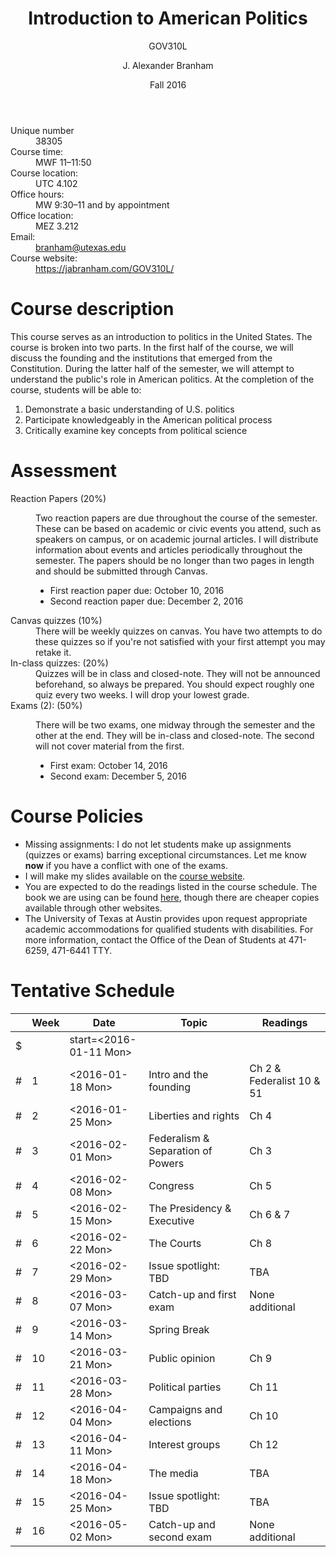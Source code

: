 #+TITLE: Introduction to American Politics
#+SUBTITLE: GOV310L
#+AUTHOR: J. Alexander Branham
#+DATE: Fall 2016
#+EMAIL: branham@utexas.edu 
#+OPTIONS: toc:nil num:nil
#+BIND: org-latex-active-timestamp-format "%s"
#+LaTeX_CLASS_OPTIONS: [colorlinks, linkcolor=blue, urlcolor=blue]
#+LATEX_HEADER: \usepackage[margin=1in]{geometry}

- Unique number :: 38305
- Course time: :: MWF 11--11:50
- Course location: :: UTC 4.102
- Office hours: :: MW 9:30--11 and by appointment 
- Office location: :: MEZ 3.212
- Email: :: [[mailto:branham@utexas.edu][branham@utexas.edu]]
- Course website: :: [[https://jabranham.com/GOV310L/]]

* Course description
  This course serves as an introduction to politics in the United
  States. The course is broken into two parts. In the first half of
  the course, we will discuss the founding and the institutions that
  emerged from the Constitution. During the latter half of the
  semester, we will attempt to understand the public's role in
  American politics. At the completion of the course, students will be
  able to:
  
  1. Demonstrate a basic understanding of U.S. politics
  2. Participate knowledgeably in the American political process
  3. Critically examine key concepts from political science

* Assessment
  - Reaction Papers (20%) :: Two reaction papers are due throughout
       the course of the semester. These can be based on academic or
       civic events you attend, such as speakers on campus, or on
       academic journal articles. I will distribute information about
       events and articles periodically throughout the semester. The
       papers should be no longer than two pages in length and should
       be submitted through Canvas.
    - First reaction paper due: October 10, 2016
    - Second reaction paper due: December 2, 2016
  - Canvas quizzes (10%) :: There will be weekly quizzes on canvas.
       You have two attempts to do these quizzes so if you're not
       satisfied with your first attempt you may retake it.
  - In-class quizzes: (20%) :: Quizzes will be in class and
       closed-note. They will not be announced beforehand, so always
       be prepared. You should expect roughly one quiz every two
       weeks. I will drop your lowest grade.
  - Exams (2): (50%) :: There will be two exams, one midway through
       the semester and the other at the end. They will be in-class
       and closed-note. The second will not cover material from the
       first.
    - First exam: October 14, 2016
    - Second exam: December 5, 2016
      
* Course Policies
  - Missing assignments: I do not let students make up assignments
    (quizzes or exams) barring exceptional circumstances. Let me know
    *now* if you have a conflict with one of the exams.
  - I will make my slides available on the [[http://jabranham.com/GOV310L][course website]].
  - You are expected to do the readings listed in the course schedule.
    The book we are using can be found [[http://books.wwnorton.com/books/webad.aspx?id=4294989276][here]], though there are cheaper
    copies available through other websites.
  - The University of Texas at Austin provides upon request
    appropriate academic accommodations for qualified students with
    disabilities. For more information, contact the Office of the Dean
    of Students at 471-6259, 471-6441 TTY.

* Tentative Schedule
|   | *Week* | *Date*              | *Topic*                           | *Readings*                |
|---+--------+---------------------+-----------------------------------+---------------------------|
| $ |        | start=<2016-01-11 Mon> |                                   |                           |
| # |      1 | <2016-01-18 Mon>    | Intro and the founding            | Ch 2 & Federalist 10 & 51 |
| # |      2 | <2016-01-25 Mon>    | Liberties and rights              | Ch 4                      |
| # |      3 | <2016-02-01 Mon>    | Federalism & Separation of Powers | Ch 3                      |
| # |      4 | <2016-02-08 Mon>    | Congress                          | Ch 5                      |
| # |      5 | <2016-02-15 Mon>    | The Presidency & Executive        | Ch 6 & 7                  |
| # |      6 | <2016-02-22 Mon>    | The Courts                        | Ch 8                      |
| # |      7 | <2016-02-29 Mon>    | Issue spotlight: TBD              | TBA                       |
| # |      8 | <2016-03-07 Mon>    | Catch-up and first exam           | None additional           |
|---+--------+---------------------+-----------------------------------+---------------------------|
| # |      9 | <2016-03-14 Mon>    | Spring Break                      |                           |
|---+--------+---------------------+-----------------------------------+---------------------------|
| # |     10 | <2016-03-21 Mon>    | Public opinion                    | Ch 9                      |
| # |     11 | <2016-03-28 Mon>    | Political parties                 | Ch 11                     |
| # |     12 | <2016-04-04 Mon>    | Campaigns and elections           | Ch 10                     |
| # |     13 | <2016-04-11 Mon>    | Interest groups                   | Ch 12                     |
| # |     14 | <2016-04-18 Mon>    | The media                         | TBA                       |
| # |     15 | <2016-04-25 Mon>    | Issue spotlight: TBD              | TBA                       |
| # |     16 | <2016-05-02 Mon>    | Catch-up and second exam          | None additional           |
#+TBLFM: $3=$start + $2 * 7

